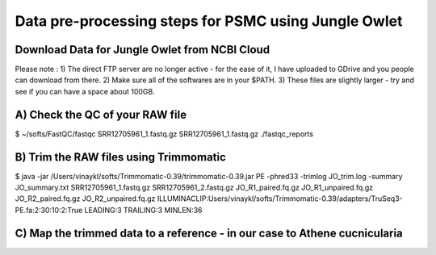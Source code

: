 Data pre-processing steps for PSMC using Jungle Owlet
=====================================================

Download Data for Jungle Owlet from NCBI Cloud 
----------------------------------------------

Please note : \
1) The direct FTP server are no longer active - for the ease of it, I have uploaded to GDrive and you people can download from there. \ 
2) Make sure all of the softwares are in your $PATH. \
3) These files are slightly larger - try and see if you can have a space about 100GB. \

A) Check the QC of your RAW file
-----------------------------

.. code-block:: bash

$ ~/softs/FastQC/fastqc SRR12705961_1.fastq.gz SRR12705961_1.fastq.gz ./fastqc_reports


B) Trim the RAW files using Trimmomatic
---------------------------------------

.. code-block:: bash

$ java -jar /Users/vinaykl/softs/Trimmomatic-0.39/trimmomatic-0.39.jar PE -phred33 -trimlog JO_trim.log -summary JO_summary.txt  SRR12705961_1.fastq.gz SRR12705961_2.fastq.gz JO_R1_paired.fq.gz JO_R1_unpaired.fq.gz JO_R2_paired.fq.gz JO_R2_unpaired.fq.gz ILLUMINACLIP:Users/vinaykl/softs/Trimmomatic-0.39/adapters/TruSeq3-PE.fa:2:30:10:2:True LEADING:3 TRAILING:3 MINLEN:36


C) Map the trimmed data to a reference - in our case to Athene cucnicularia
---------------------------------------------------------------------------

.. code-block:: bash
